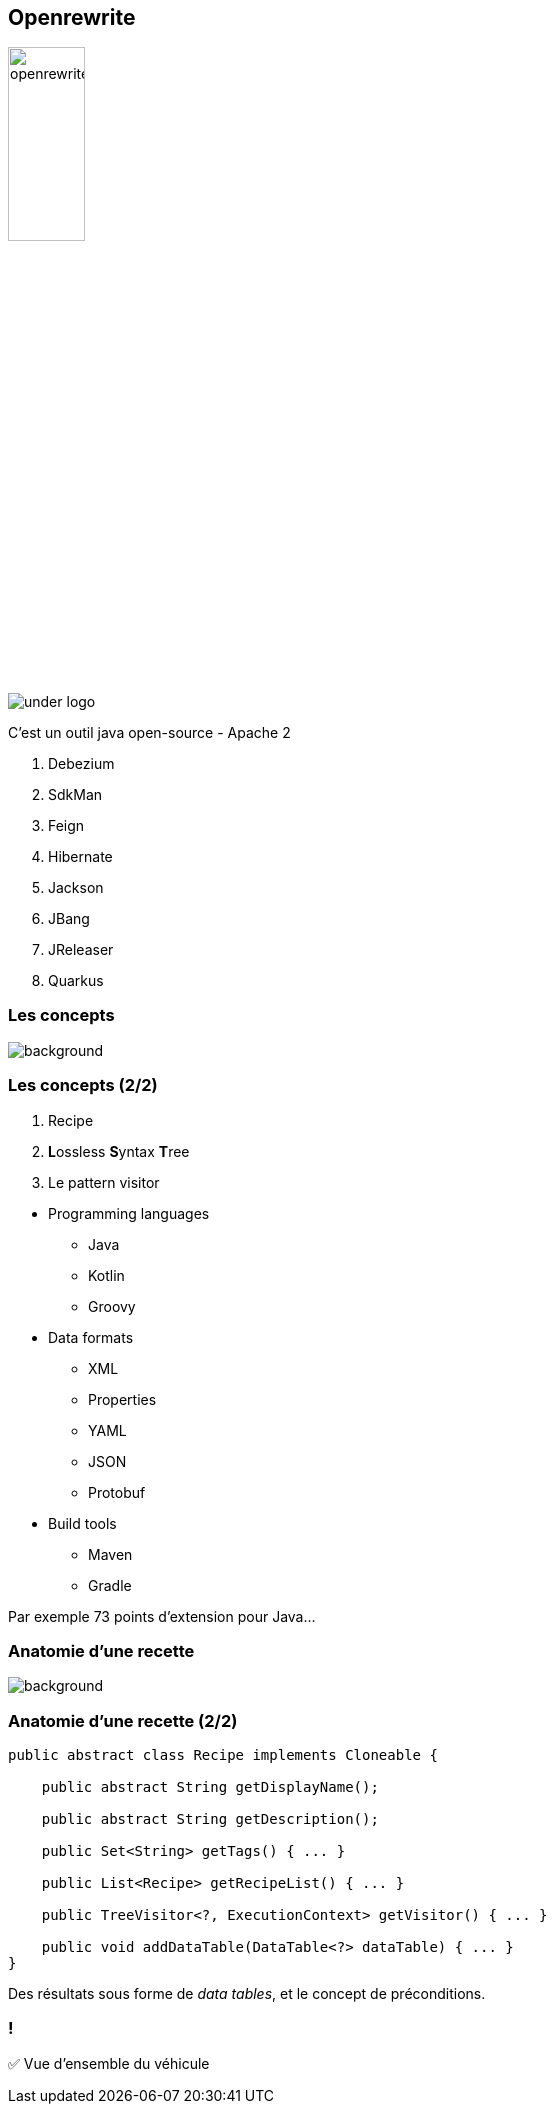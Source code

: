 
[%notitle]
== Openrewrite

image::openrewrite.svg[width=30%]
image::under_logo.svg[]

[.notes]
--
C'est un outil java open-source - Apache 2

. Debezium
. SdkMan
. Feign
. Hibernate
. Jackson
. JBang
. JReleaser
. Quarkus
--

=== Les concepts

image::concepts.jpg[background, size=cover]

[%notitle]
=== Les concepts (2/2)

[%step]
. Recipe
. **L**ossless **S**yntax **T**ree
. Le pattern visitor

[.notes]
--
* Programming languages
** Java
** Kotlin
** Groovy
* Data formats
** XML
** Properties
** YAML
** JSON
** Protobuf
* Build tools
** Maven
** Gradle

Par exemple 73 points d'extension pour Java...
--

[.blur-border.top-title]
=== Anatomie d'une recette

image::anatomy.jpg[background, size=cover]

[%notitle]
=== Anatomie d'une recette (2/2)

[source,java,highlight="3|5|7|9|11|13"]
----
public abstract class Recipe implements Cloneable {

    public abstract String getDisplayName();

    public abstract String getDescription();

    public Set<String> getTags() { ... }

    public List<Recipe> getRecipeList() { ... }

    public TreeVisitor<?, ExecutionContext> getVisitor() { ... }

    public void addDataTable(DataTable<?> dataTable) { ... }
}
----


[.notes]
--
Des résultats sous forme de _data tables_, et le concept de préconditions.
--

[.lesson]
=== !

✅ Vue d'ensemble du véhicule
